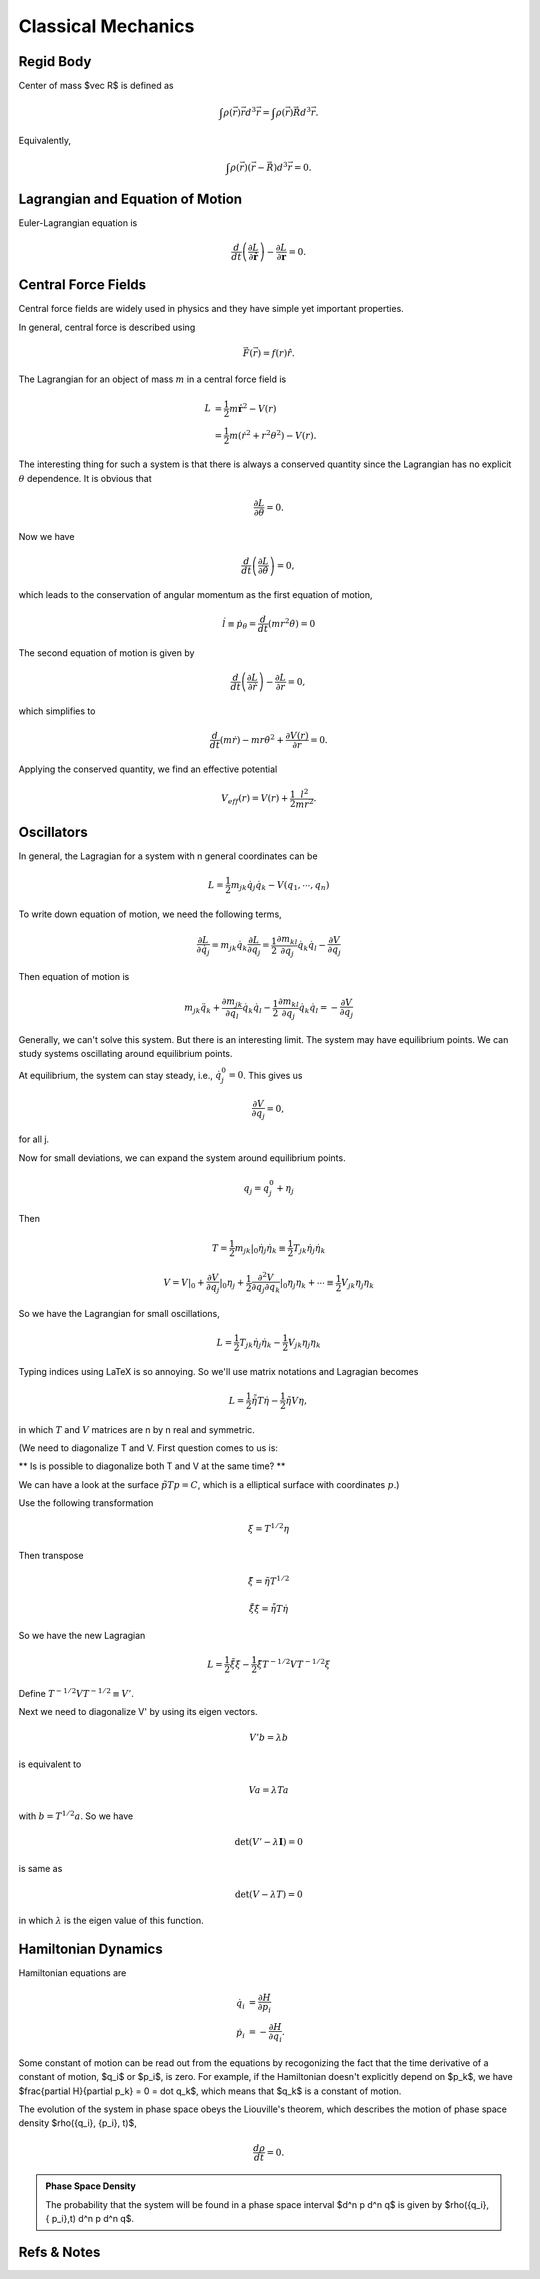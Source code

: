 ****************************
Classical Mechanics
****************************

.. .. sectnum::
      :start: 3



Regid Body
==================================


Center of mass $\vec R$ is defined as

.. math::
   \int \rho(\vec r) \vec r d^3 \vec r = \int \rho(\vec r) \vec R d^3 \vec r .

Equivalently,

.. math::
   \int \rho(\vec r) \left( \vec r - \vec R \right) d^3 \vec r = 0.



Lagrangian and Equation of Motion
======================================================


Euler-Lagrangian equation is

.. math::
   \frac{d}{dt} \left(  \frac{\partial L}{\partial \dot{\boldsymbol r}} \right) - \frac{\partial L}{\partial \boldsymbol r} = 0.




Central Force Fields
=======================================


Central force fields are widely used in physics and they have simple yet important properties.

In general, central force is described using

.. math::
   \vec F(\vec r) = f(r)\hat r.

The Lagrangian for an object of mass :math:`m` in a central force field is

.. math::
   L &= \frac{1}{2} m \dot \boldsymbol{r} ^2 - V(r) \\
   & = \frac{1}{2} m ( \dot r^2 + r^2 \theta^2 ) - V(r) .


The interesting thing for such a system is that there is always a conserved quantity since the Lagrangian has no explicit :math:`\theta` dependence. It is obvious that

.. math::
   \frac{\partial L}{\partial \theta} = 0.

Now we have

.. math::
   \frac{d}{dt} \left(  \frac{\partial L}{\partial \dot{\theta}} \right) = 0,

which leads to the conservation of angular momentum as the first equation of motion,

.. math::
   \dot l \equiv \dot p_\theta = \frac{d}{dt} \left(  m r^2 \dot\theta  \right) = 0


The second equation of motion is given by

.. math::
   \frac{d}{dt} \left(  \frac{\partial L}{\partial \dot{r}} \right) - \frac{\partial L}{\partial r}  = 0,


which simplifies to

.. math::
   \frac{d}{dt} (m \dot r) - m r {\dot \theta}^2  + \frac{\partial V(r)}{\partial r} = 0.

Applying the conserved quantity, we find an effective potential

.. math::
   V_{eff} (r) = V(r) + \frac{1}{2} \frac{ l^2 }{ m r^2 }.








Oscillators
==========================


In general, the Lagragian for a system with n general coordinates can be

.. math::
   L = \frac{1}{2} m _ {jk} \dot q_j \dot q_k - V(q_1, \cdots, q_n)


To write down equation of motion, we need the following terms,

.. math::
   \frac{\partial L}{\partial \dot q_j} = m_{jk} \dot q_k
   \frac{\partial L}{\partial q_j} = \frac{1}{2} \frac{\partial m_{kl}}{\partial q_j} \dot q_k \dot q_l - \frac{\partial V}{\partial q_j}


Then equation of motion is

.. math::
   m_{jk} \ddot q_{k} + \frac{\partial m_{jk}}{\partial q_l} \dot q_k \dot q_l - \frac{1}{2} \frac{\partial m_{kl}}{\partial q_j} \dot q_k \dot q_l = - \frac{\partial V}{\partial q_j}

Generally, we can't solve this system. But there is an interesting limit. The system may have equilibrium points. We can study systems oscillating around equilibrium points.

At equilibrium, the system can stay steady, i.e., :math:`\dot q_j^0 = 0`. This gives us

.. math::
   \frac{\partial V}{\partial q_j} = 0 ,

for all j.

Now for small deviations, we can expand the system around equilibrium points.

.. math::
   q_j = q_j^0 + \eta _j

Then

.. math::
   T = \frac{1}{2} m_{jk} \vert _ 0 \dot \eta _ j \dot \eta_k \equiv \frac{1}{2} T_{jk} \dot \eta _ j \dot \eta _k

.. math::
   V = V\vert _0 + \frac{\partial V}{\partial q_j}\vert _ 0 \eta_j + \frac{1}{2} \frac{\partial ^ 2 V}{\partial q_j \partial q_k} \vert _ 0 \eta _ j \eta _ k + \cdots \equiv \frac{1}{2} V_{jk}\eta _ j\eta _ k

So we have the Lagrangian for small oscillations,

.. math::
   L = \frac{1}{2} T _ {jk} \dot \eta_j \dot \eta_k - \frac{1}{2} V_{jk}\eta_j \eta_k


Typing indices using LaTeX is so annoying. So we'll use matrix notations and Lagragian becomes

.. math::
   L = \frac{1}{2} \dot {\tilde \eta} T \dot \eta - \frac{1}{2} \tilde \eta V \eta ,

in which :math:`T` and :math:`V` matrices are n by n real and symmetric.

(We need to diagonalize T and V. First question comes to us is:

** Is is possible to diagonalize both T and V at the same time? **

We can have a look at the surface :math:`\tilde p T p = C`, which is a elliptical surface with coordinates :math:`p`.)

Use the following transformation

.. math::
   \xi = T^{1/2}\eta

Then transpose

.. math::
   \tilde \xi = \tilde \eta T^{1/2}

.. math::
   \dot{\tilde \xi} \dot \xi = \dot {\tilde \eta} T \dot \eta

So we have the new Lagragian

.. math::
   L = \frac{1}{2} \dot{\tilde \xi} \dot \xi - \frac{1}{2} \tilde \xi T^{-1/2} V T^{-1/2} \xi

Define :math:`T^{-1/2} V T^{-1/2} \equiv V'`.

Next we need to diagonalize V' by using its eigen vectors.

.. math::
   V' b = \lambda b

is equivalent to

.. math::
   V a = \lambda T a

with :math:`b = T^{1/2} a`. So we have

.. math::
   \det(V' - \lambda \mathbf I) = 0

is same as

.. math::
   \det(V - \lambda T) = 0

in which :math:`\lambda` is the eigen value of this function.









Hamiltonian Dynamics
=====================

Hamiltonian equations are

.. math::
   \dot q_i &= \frac{\partial H}{\partial p_i} \\
   \dot p_i &= -\frac{\partial H}{\partial q_i}.

Some constant of motion can be read out from the equations by recogonizing the fact that the time derivative of a constant of motion, $q_i$ or $p_i$, is zero. For example, if the Hamiltonian doesn't explicitly depend on $p_k$, we have $\frac{\partial H}{\partial p_k} = 0 = \dot q_k$, which means that $q_k$ is a constant of motion.


The evolution of the system in phase space obeys the Liouville's theorem, which describes the motion of phase space density $\rho(\{q_i\}, \{p_i\}, t)$,

.. math::
   \frac{d\rho}{dt} = 0.


.. admonition:: Phase Space Density
   :class: notes

   The probability that the system will be found in a phase space interval $d^n p d^n q$ is given by $\rho(\{q_i\},\{ p_i\},t) d^n p d^n q$.






Refs & Notes
==================
